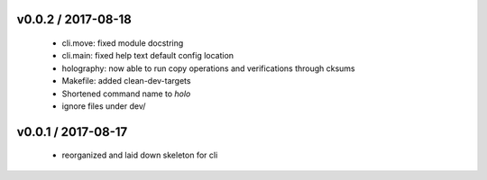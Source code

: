 
v0.0.2 / 2017-08-18
===================

  * cli.move: fixed module docstring
  * cli.main: fixed help text default config location
  * holography: now able to run copy operations and verifications through cksums
  * Makefile: added clean-dev-targets
  * Shortened command name to `holo`
  * ignore files under dev/

v0.0.1 / 2017-08-17
===================

  * reorganized and laid down skeleton for cli
